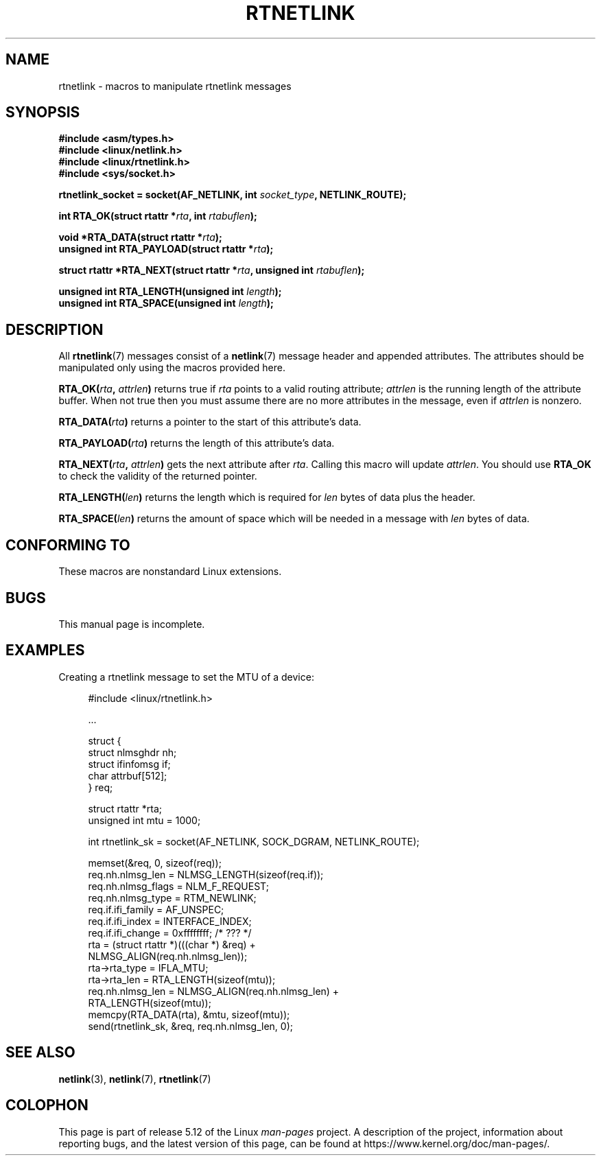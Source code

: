 .\" This man page is Copyright (C) 1999 Andi Kleen <ak@muc.de>.
.\"
.\" %%%LICENSE_START(VERBATIM_ONE_PARA)
.\" Permission is granted to distribute possibly modified copies
.\" of this page provided the header is included verbatim,
.\" and in case of nontrivial modification author and date
.\" of the modification is added to the header.
.\" %%%LICENSE_END
.\"
.\" $Id: rtnetlink.3,v 1.2 1999/05/18 10:35:10 freitag Exp $
.\"
.TH RTNETLINK 3 2021-03-22 "GNU" "Linux Programmer's Manual"
.SH NAME
rtnetlink \- macros to manipulate rtnetlink messages
.SH SYNOPSIS
.nf
.B #include <asm/types.h>
.B #include <linux/netlink.h>
.B #include <linux/rtnetlink.h>
.B #include <sys/socket.h>
.PP
.BI "rtnetlink_socket = socket(AF_NETLINK, int " socket_type \
", NETLINK_ROUTE);"
.PP
.BI "int RTA_OK(struct rtattr *" rta ", int " rtabuflen );
.PP
.BI "void *RTA_DATA(struct rtattr *" rta );
.BI "unsigned int RTA_PAYLOAD(struct rtattr *" rta );
.PP
.BI "struct rtattr *RTA_NEXT(struct rtattr *" rta \
", unsigned int " rtabuflen );
.PP
.BI "unsigned int RTA_LENGTH(unsigned int " length );
.BI "unsigned int RTA_SPACE(unsigned int "length );
.fi
.SH DESCRIPTION
All
.BR rtnetlink (7)
messages consist of a
.BR netlink (7)
message header and appended attributes.
The attributes should be manipulated only using the macros provided here.
.PP
.BI RTA_OK( rta ", " attrlen )
returns true if
.I rta
points to a valid routing attribute;
.I attrlen
is the running length of the attribute buffer.
When not true then you must assume there are no more attributes in the
message, even if
.I attrlen
is nonzero.
.PP
.BI RTA_DATA( rta )
returns a pointer to the start of this attribute's data.
.PP
.BI RTA_PAYLOAD( rta )
returns the length of this attribute's data.
.PP
.BI RTA_NEXT( rta ", " attrlen )
gets the next attribute after
.IR rta .
Calling this macro will update
.IR attrlen .
You should use
.B RTA_OK
to check the validity of the returned pointer.
.PP
.BI RTA_LENGTH( len )
returns the length which is required for
.I len
bytes of data plus the header.
.PP
.BI RTA_SPACE( len )
returns the amount of space which will be needed in a message with
.I len
bytes of data.
.SH CONFORMING TO
These macros are nonstandard Linux extensions.
.SH BUGS
This manual page is incomplete.
.SH EXAMPLES
.\" FIXME . ? would be better to use libnetlink in the EXAMPLE code here
Creating a rtnetlink message to set the MTU of a device:
.PP
.in +4n
.EX
#include <linux/rtnetlink.h>

\&...

struct {
    struct nlmsghdr  nh;
    struct ifinfomsg if;
    char             attrbuf[512];
} req;

struct rtattr *rta;
unsigned int mtu = 1000;

int rtnetlink_sk = socket(AF_NETLINK, SOCK_DGRAM, NETLINK_ROUTE);

memset(&req, 0, sizeof(req));
req.nh.nlmsg_len = NLMSG_LENGTH(sizeof(req.if));
req.nh.nlmsg_flags = NLM_F_REQUEST;
req.nh.nlmsg_type = RTM_NEWLINK;
req.if.ifi_family = AF_UNSPEC;
req.if.ifi_index = INTERFACE_INDEX;
req.if.ifi_change = 0xffffffff; /* ??? */
rta = (struct rtattr *)(((char *) &req) +
                         NLMSG_ALIGN(req.nh.nlmsg_len));
rta\->rta_type = IFLA_MTU;
rta\->rta_len = RTA_LENGTH(sizeof(mtu));
req.nh.nlmsg_len = NLMSG_ALIGN(req.nh.nlmsg_len) +
                              RTA_LENGTH(sizeof(mtu));
memcpy(RTA_DATA(rta), &mtu, sizeof(mtu));
send(rtnetlink_sk, &req, req.nh.nlmsg_len, 0);
.EE
.in
.SH SEE ALSO
.BR netlink (3),
.BR netlink (7),
.BR rtnetlink (7)
.SH COLOPHON
This page is part of release 5.12 of the Linux
.I man-pages
project.
A description of the project,
information about reporting bugs,
and the latest version of this page,
can be found at
\%https://www.kernel.org/doc/man\-pages/.
